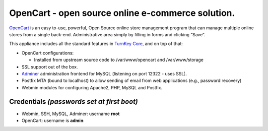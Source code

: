 OpenCart - open source online e-commerce solution.
=======================================================

`OpenCart`_ is an easy to-use, powerful, Open Source online
store management program that can manage multiple online
stores from a single back-end. Administrative area simply 
by filling in forms and clicking “Save”.

This appliance includes all the standard features in `TurnKey Core`_,
and on top of that:

- OpenCart configurations:

  - Installed from upstream source code to /var/www/opencart and /var/www/storage
  
- SSL support out of the box.
- `Adminer`_ administration frontend for MySQL (listening on port
  12322 - uses SSL).
- Postfix MTA (bound to localhost) to allow sending of email from web
  applications (e.g., password recovery)
- Webmin modules for configuring Apache2, PHP, MySQL and Postfix.


Credentials *(passwords set at first boot)*
-------------------------------------------

-  Webmin, SSH, MySQL, Adminer: username **root**
-  OpenCart: username is **admin** 

.. _OpenCart: https://www.opencart.com/
.. _TurnKey Core: https://www.turnkeylinux.org/core
.. _Adminer: http://www.adminer.org/

